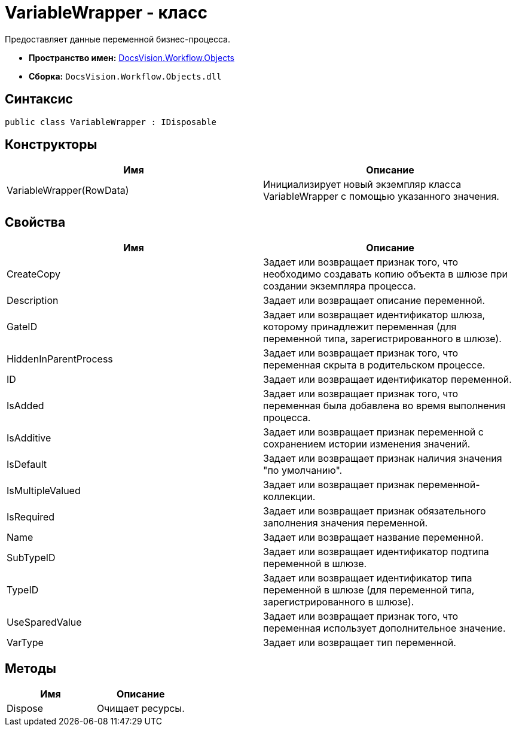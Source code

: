 = VariableWrapper - класс

Предоставляет данные переменной бизнес-процесса.

* *Пространство имен:* xref:api/DocsVision/Workflow/Objects/Objects_NS.adoc[DocsVision.Workflow.Objects]
* *Сборка:* `DocsVision.Workflow.Objects.dll`

== Синтаксис

[source,csharp]
----
public class VariableWrapper : IDisposable
----

== Конструкторы

[cols=",",options="header"]
|===
|Имя |Описание
|VariableWrapper(RowData) |Инициализирует новый экземпляр класса VariableWrapper с помощью указанного значения.
|===

== Свойства

[cols=",",options="header"]
|===
|Имя |Описание
|CreateCopy |Задает или возвращает признак того, что необходимо создавать копию объекта в шлюзе при создании экземпляра процесса.
|Description |Задает или возвращает описание переменной.
|GateID |Задает или возвращает идентификатор шлюза, которому принадлежит переменная (для переменной типа, зарегистрированного в шлюзе).
|HiddenInParentProcess |Задает или возвращает признак того, что переменная скрыта в родительском процессе.
|ID |Задает или возвращает идентификатор переменной.
|IsAdded |Задает или возвращает признак того, что переменная была добавлена во время выполнения процесса.
|IsAdditive |Задает или возвращает признак переменной с сохранением истории изменения значений.
|IsDefault |Задает или возвращает признак наличия значения "по умолчанию".
|IsMultipleValued |Задает или возвращает признак переменной-коллекции.
|IsRequired |Задает или возвращает признак обязательного заполнения значения переменной.
|Name |Задает или возвращает название переменной.
|SubTypeID |Задает или возвращает идентификатор подтипа переменной в шлюзе.
|TypeID |Задает или возвращает идентификатор типа переменной в шлюзе (для переменной типа, зарегистрированного в шлюзе).
|UseSparedValue |Задает или возвращает признак того, что переменная использует дополнительное значение.
|VarType |Задает или возвращает тип переменной.
|===

== Методы

[cols=",",options="header"]
|===
|Имя |Описание
|Dispose |Очищает ресурсы.
|===
